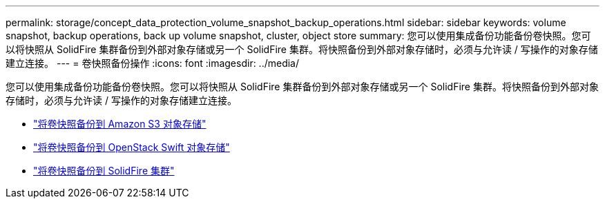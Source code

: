 ---
permalink: storage/concept_data_protection_volume_snapshot_backup_operations.html 
sidebar: sidebar 
keywords: volume snapshot, backup operations, back up volume snapshot, cluster, object store 
summary: 您可以使用集成备份功能备份卷快照。您可以将快照从 SolidFire 集群备份到外部对象存储或另一个 SolidFire 集群。将快照备份到外部对象存储时，必须与允许读 / 写操作的对象存储建立连接。 
---
= 卷快照备份操作
:icons: font
:imagesdir: ../media/


[role="lead"]
您可以使用集成备份功能备份卷快照。您可以将快照从 SolidFire 集群备份到外部对象存储或另一个 SolidFire 集群。将快照备份到外部对象存储时，必须与允许读 / 写操作的对象存储建立连接。

* link:task_data_protection_back_up_a_volume_snapshot_to_an_amazon_s3_object_store["将卷快照备份到 Amazon S3 对象存储"]
* link:task_data_protection_back_up_a_volume_snapshot_to_openstack_swift["将卷快照备份到 OpenStack Swift 对象存储"]
* link:task_data_protection_back_up_volume_to_solidfire["将卷快照备份到 SolidFire 集群"]

